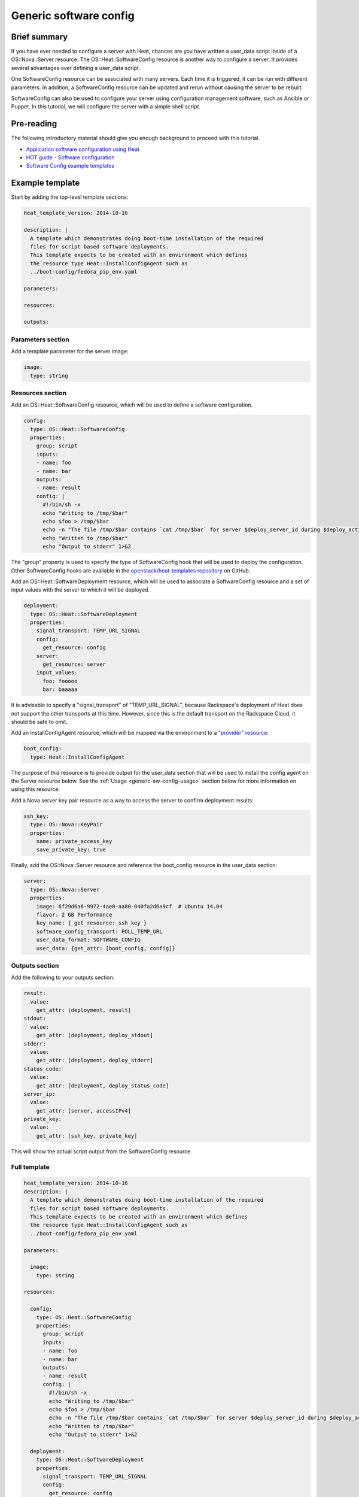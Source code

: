 .. _generic-software-config:

=========================
 Generic software config
=========================

Brief summary
=============

If you have ever needed to configure a server with Heat, chances are you
have written a user_data script inside of a OS::Nova::Server
resource. The OS::Heat::SoftwareConfig resource is another way to
configure a server. It provides several advantages over defining a
user_data script.

One SoftwareConfig resource can be associated with many servers. Each
time it is triggered, it can be run with different parameters. In
addition, a SoftwareConfig resource can be updated and rerun without
causing the server to be rebuilt.

SoftwareConfig can also be used to configure your server using 
configuration management software, such as Ansible or Puppet. In this
tutorial, we will configure the server with a simple shell script.

Pre-reading
===========

The following introductory material should give you enough background to
proceed with this tutorial.

-  `Application software configuration using
   Heat <https://www.openstack.org/assets/presentation-media/heat-software-config.pdf>`__
-  `HOT guide - Software
   configuration <http://docs.openstack.org/developer/heat/template_guide/software_deployment.html>`__
-  `Software Config example
   templates <https://github.com/openstack/heat-templates/tree/master/hot/software-config/example-templates>`__

Example template
================

Start by adding the top-level template sections:

.. code:: yaml

    heat_template_version: 2014-10-16

    description: |
      A template which demonstrates doing boot-time installation of the required
      files for script based software deployments.
      This template expects to be created with an environment which defines
      the resource type Heat::InstallConfigAgent such as
      ../boot-config/fedora_pip_env.yaml

    parameters:

    resources:

    outputs:

Parameters section
------------------

Add a template parameter for the server image:

.. code:: yaml

      image:
        type: string

Resources section
-----------------

Add an OS::Heat::SoftwareConfig resource, which will be used to define a
software configuration.

.. code:: yaml

      config:
        type: OS::Heat::SoftwareConfig
        properties:
          group: script
          inputs:
          - name: foo
          - name: bar
          outputs:
          - name: result
          config: |
            #!/bin/sh -x
            echo "Writing to /tmp/$bar"
            echo $foo > /tmp/$bar
            echo -n "The file /tmp/$bar contains `cat /tmp/$bar` for server $deploy_server_id during $deploy_action" > $heat_outputs_path.result
            echo "Written to /tmp/$bar"
            echo "Output to stderr" 1>&2

The "group" property is used to specify the type of SoftwareConfig
hook that will be used to deploy the configuration. Other
SoftwareConfig hooks are available in the `openstack/heat-templates
repository
<https://github.com/openstack/heat-templates/tree/master/hot/software-config/elements>`__
on GitHub.

Add an OS::Heat::SoftwareDeployment resource, which will be used to
associate a SoftwareConfig resource and a set of input values with the
server to which it will be deployed.

.. code:: yaml

      deployment:
        type: OS::Heat::SoftwareDeployment
        properties:
          signal_transport: TEMP_URL_SIGNAL
          config:
            get_resource: config
          server:
            get_resource: server
          input_values:
            foo: fooooo
            bar: baaaaa

It is advisable to specify a "signal_transport" of "TEMP_URL_SIGNAL",
because Rackspace's deployment of Heat does not support the other
transports at this time. However, since this is the default
transport on the Rackspace Cloud, it should be safe to omit.

Add an InstallConfigAgent resource, which will be mapped via the
environment to a `"provider" resource
<http://hardysteven.blogspot.com/2013/10/heat-providersenvironments-101-ive.html>`__:

.. code:: yaml

      boot_config:
        type: Heat::InstallConfigAgent

The purpose of this resource is to provide output for the user_data
section that will be used to install the config agent on the Server
resource below. See the :ref:`Usage <generic-sw-config-usage>` section below for more
information on using this resource.

Add a Nova server key pair resource as a way to access the server to
confirm deployment results:

.. code:: yaml

      ssh_key:
        type: OS::Nova::KeyPair
        properties:
          name: private_access_key
          save_private_key: true

Finally, add the OS::Nova::Server resource and reference the
boot_config resource in the user_data section:

.. code:: yaml

      server:
        type: OS::Nova::Server
        properties:
          image: 6f29d6a6-9972-4ae0-aa80-040fa2d6a9cf  # Ubuntu 14.04
          flavor: 2 GB Performance
          key_name: { get_resource: ssh_key }
          software_config_transport: POLL_TEMP_URL
          user_data_format: SOFTWARE_CONFIG
          user_data: {get_attr: [boot_config, config]}

Outputs section
---------------

Add the following to your outputs section:

.. code:: yaml

      result:
        value:
          get_attr: [deployment, result]
      stdout:
        value:
          get_attr: [deployment, deploy_stdout]
      stderr:
        value:
          get_attr: [deployment, deploy_stderr]
      status_code:
        value:
          get_attr: [deployment, deploy_status_code]
      server_ip:
        value:
          get_attr: [server, accessIPv4]
      private_key:
        value:
          get_attr: [ssh_key, private_key]

This will show the actual script output from the SoftwareConfig
resource.

Full template
-------------

.. code:: yaml

    heat_template_version: 2014-10-16
    description: |
      A template which demonstrates doing boot-time installation of the required
      files for script based software deployments.
      This template expects to be created with an environment which defines
      the resource type Heat::InstallConfigAgent such as
      ../boot-config/fedora_pip_env.yaml

    parameters:

      image:
        type: string

    resources:

      config:
        type: OS::Heat::SoftwareConfig
        properties:
          group: script
          inputs:
          - name: foo
          - name: bar
          outputs:
          - name: result
          config: |
            #!/bin/sh -x
            echo "Writing to /tmp/$bar"
            echo $foo > /tmp/$bar
            echo -n "The file /tmp/$bar contains `cat /tmp/$bar` for server $deploy_server_id during $deploy_action" > $heat_outputs_path.result
            echo "Written to /tmp/$bar"
            echo "Output to stderr" 1>&2

      deployment:
        type: OS::Heat::SoftwareDeployment
        properties:
          signal_transport: TEMP_URL_SIGNAL
          config:
            get_resource: config
          server:
            get_resource: server
          input_values:
            foo: fooooo
            bar: baaaaa

      boot_config:
        type: Heat::InstallConfigAgent

      ssh_key:
        type: OS::Nova::KeyPair
        properties:
          name: private_access_key
          save_private_key: true

      server:
        type: OS::Nova::Server
        properties:
          image: 6f29d6a6-9972-4ae0-aa80-040fa2d6a9cf  # Ubuntu Ubuntu 14.04
          flavor: 2 GB Performance
          key_name: { get_resource: ssh_key }
          software_config_transport: POLL_TEMP_URL
          user_data_format: SOFTWARE_CONFIG
          user_data: {get_attr: [boot_config, config]}

    outputs:
      result:
        value:
          get_attr: [deployment, result]
      stdout:
        value:
          get_attr: [deployment, deploy_stdout]
      stderr:
        value:
          get_attr: [deployment, deploy_stderr]
      status_code:
        value:
          get_attr: [deployment, deploy_status_code]
      server_ip:
        value:
          get_attr: [server, accessIPv4]
      private_key:
        value:
          get_attr: [ssh_key, private_key]

.. _generic-sw-config-usage:

Usage
=====

Before you create the stack, you need an environment file that will define
a Heat::InstallConfigAgent resource to tell Heat how to install the
config agent on Ubuntu 14.04.

First, clone the heat-templates repository:

.. code::

    git clone https://github.com/openstack/heat-templates.git

The environment file you will use is located under
``heat-templates/hot/software-config/boot-config/ubuntu_pip_env.yaml``.
It will supply the image parameter to the template. A ready-made
InstallConfigAgent resource for Fedora also exists in the heat-templates
repository in case you want to use Fedora.

Then, issue the ``stack-create`` command with the template and environment
file just created using python-heatclient:

.. code::

    heat --heat-url=https://dfw.orchestration.api.rackspacecloud.com/v1/$RS_ACCOUNT_NUMBER --os-username $RS_USER_NAME --os-password $RS_PASSWORD --os-tenant-id $RS_ACCOUNT_NUMBER --os-auth-url https://identity.api.rackspacecloud.com/v2.0/ stack-create -f generic-software-config.yaml -e heat-templates/hot/software-config/boot-config/ubuntu_pip_env.yaml generic-software-config1

Next, edit the template and perform a ``stack-update``. Edit the
SoftwareDeployment parameters in the template:

.. code::

    sed -i.bak -e 's/fooooo/fooooo1/' -e 's/baaaaa/baaaaa1/' generic-software-config.yaml 

Issue the ``stack-update`` command:

.. code::

    heat --heat-url=https://dfw.orchestration.api.rackspacecloud.com/v1/$RS_ACCOUNT_NUMBER --os-username $RS_USER_NAME --os-password $RS_PASSWORD --os-tenant-id $RS_ACCOUNT_NUMBER --os-auth-url https://identity.api.rackspacecloud.com/v2.0/ stack-update -f generic-software-config.yaml -e heat-templates/hot/software-config/boot-config/ubuntu_pip_env.yaml generic-software-config1

Notice that the config agent re-runs the script without rebuilding the
server. In a couple of minutes, a new file should exist alongside the
original one: ``/tmp/fooooo1`` with the content ``baaaaa1``.

Reference documentation
=======================

- `OS::Heat::SoftwareConfig <http://docs.openstack.org/developer/heat/template_guide/openstack.html#OS::Heat::SoftwareConfig>`__
- `OS::Heat::SoftwareDeployment <http://docs.openstack.org/developer/heat/template_guide/openstack.html#OS::Heat::SoftwareDeployment>`__
